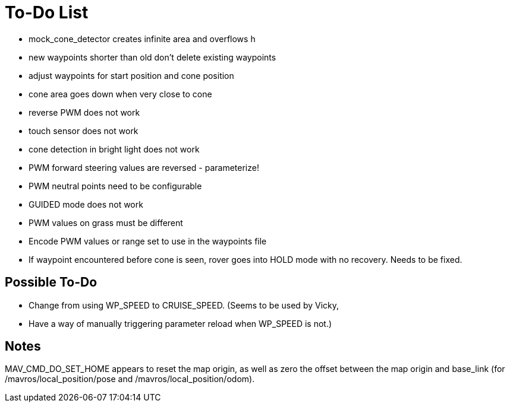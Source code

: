 = To-Do List

- mock_cone_detector creates infinite area and overflows h
- new waypoints shorter than old don't delete existing waypoints
- adjust waypoints for start position and cone position
- cone area goes down when very close to cone
- reverse PWM does not work
- touch sensor does not work
- cone detection in bright light does not work
- PWM forward steering values are reversed - parameterize!
- PWM neutral points need to be configurable
- GUIDED mode does not work
- PWM values on grass must be different
- Encode PWM values or range set to use in the waypoints file
- If waypoint encountered before cone is seen, rover goes into HOLD mode
with no recovery. Needs to be fixed.

== Possible To-Do

- Change from using WP_SPEED to CRUISE_SPEED. (Seems to be used by Vicky,
- Have a way of manually triggering parameter reload
when WP_SPEED is not.)

== Notes

MAV_CMD_DO_SET_HOME appears to reset the map origin, as well as zero the
offset between the map origin and base_link (for /mavros/local_position/pose
and /mavros/local_position/odom).

